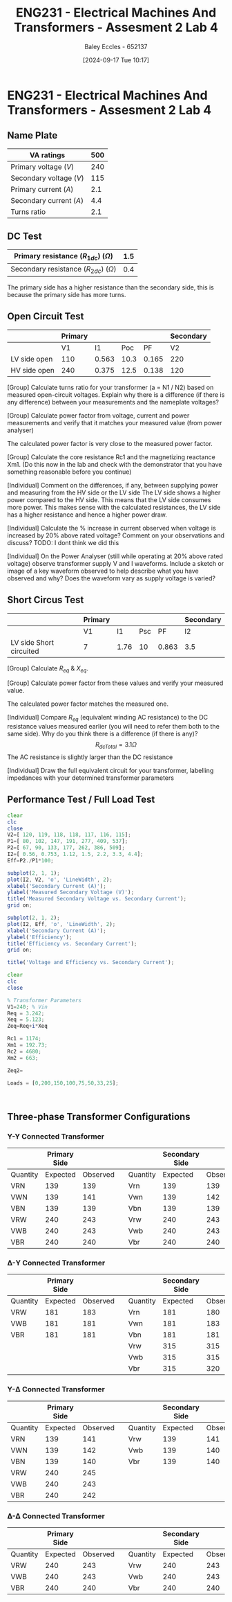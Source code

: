 :PROPERTIES:
:ID:       2efbfff1-5be0-4ca3-9a5c-4a2e0373d72d
:END:
#+title: ENG231 - Electrical Machines And Transformers - Assesment 2 Lab 4
#+date: [2024-09-17 Tue 10:17]
#+AUTHOR: Baley Eccles - 652137
#+FILETAGS: :Assignment:
#+STARTUP: latexpreview
#+LATEX_HEADER: \usepackage[a4paper, margin=2.5cm]{geometry}
#+LATEX_HEADER_EXTRA: \usepackage{minted}
#+LATEX_HEADER_EXTRA: \usepackage{fontspec}
#+LATEX_HEADER_EXTRA: \setmonofont{Iosevka}
#+LATEX_HEADER_EXTRA: \setminted{fontsize=\small, frame=single, breaklines=true}
#+LATEX_HEADER_EXTRA: \usemintedstyle{emacs}

* ENG231 - Electrical Machines And Transformers - Assesment 2 Lab 4
** Name Plate
#+ATTR_LATEX: :environment longtable :align |l|l|
|-------------------------+-----|
| VA ratings              | 500 |
|-------------------------+-----|
| Primary voltage ($V$)   | 240 |
|-------------------------+-----|
| Secondary voltage ($V$) | 115 |
|-------------------------+-----|
| Primary current ($A$)   | 2.1 |
|-------------------------+-----|
| Secondary current ($A$) | 4.4 |
|-------------------------+-----|
| Turns ratio             | 2.1 |
|-------------------------+-----|

** DC Test
#+ATTR_LATEX: :environment longtable :align |l|l|
|---------------------------------------------+-----|
| Primary resistance ($R_{1dc}$) ($\Omega$)   | 1.5 |
|---------------------------------------------+-----|
| Secondary resistance ($R_{2dc}$) ($\Omega$) | 0.4 |
|---------------------------------------------+-----|

The primary side has a higher resistance than the secondary side, this is because the primary side has more turns.
\begin{align*}
a&=2.1 \\
R_{eqHV}&=a^{2}R_2+R_1\\
R_{eqHV}&=3.242\Omega \\
R_{eqLV}&=(1/a)^{2}R_1+R_2\\
R_{eqLV}&=1.12\Omega \\
\end{align*}
** Open Circuit Test
#+ATTR_LATEX: :environment longtable :align |l|l|l|l|l|l|
|--------------+---------+-------+------+-------+-----------|
|              | Primary |       |      |       | Secondary |
|--------------+---------+-------+------+-------+-----------|
|              |      V1 |    I1 |  Poc |    PF |        V2 |
|--------------+---------+-------+------+-------+-----------|
| LV side open |     110 | 0.563 | 10.3 | 0.165 |       220 |
|--------------+---------+-------+------+-------+-----------|
| HV side open |     240 | 0.375 | 12.5 | 0.138 |       120 |
|--------------+---------+-------+------+-------+-----------|

[Group] Calculate turns ratio for your transformer (a = N1 / N2) based on measured open-circuit voltages. Explain why there is a difference (if there is any difference) between your measurements and the nameplate voltages?
\begin{align*}
&\textrm{LV side open} & &\textrm{HV side open} \\
a&=\frac{V_{2}}{V_{1}} & a&=\frac{V_{2}}{V_{1}} \\
a&=2 & a&=2
\end{align*}

[Group] Calculate power factor from voltage, current and power measurements and verify that it matches your measured value (from power analyser)
\begin{align*}
&\textrm{LV side open} & &\textrm{HV side open} \\
PF&=\frac{P_{oc}}{V_1I_1} & PF&=\frac{P_{oc}}{V_1I_1} \\
&=0.16631 & &= 0.13889
\end{align*}
The calculated power factor is very close to the measured power factor.

[Group] Calculate the core resistance Rc1 and the magnetizing reactance Xm1. (Do this now in the lab and check with the demonstrator that you have something reasonable before you continue)
\begin{align*}
&\textrm{LV side open} & &\textrm{HV side open} \\
R_{c1}&=\frac{V_1^2}{P_{oc}} & R_{c1}&=\frac{V_1^2}{P_{oc}} \\
&=1174.76\Omega & &=4680\Omega \\
X_{m1}&=\frac{V_1}{\sqrt{I_1^2+\left(\frac{V_1}{R_{c1}}\right)^2}} & X_{m1}&=\frac{V_1}{\sqrt{I_1^2+\left(\frac{V_1}{R_{c1}}\right)^2}} \\
&=192.73\Omega & &=633.92\Omega
\end{align*}

[Individual] Comment on the differences, if any, between supplying power and measuring from
the HV side or the LV side The LV side shows a higher power compared to the HV side. This means that the LV side consumes more power. This makes sense with the calculated resistances, the LV side has a higher resistance and hence a higher power draw.

[Individual] Calculate the % increase in current observed when voltage is increased by 20% above rated voltage? Comment on your observations and discuss?
TODO: I dont think we did this

[Individual] On the Power Analyser (still while operating at 20% above rated voltage) observe transformer supply V and I waveforms. Include a sketch or image of a key waveform observed to help describe what you have observed and why? Does the waveform vary as supply voltage is varied?
** Short Circus Test
#+ATTR_LATEX: :environment longtable :align |l|l|l|l|l|l|
|-------------------------+---------+------+-----+-------+-----------|
|                         | Primary |      |     |       | Secondary |
|-------------------------+---------+------+-----+-------+-----------|
|                         | V1      |   I1 | Psc |    PF | I2        |
|-------------------------+---------+------+-----+-------+-----------|
| LV side Short circuited | 7       | 1.76 |  10 | 0.863 | 3.5       |
|-------------------------+---------+------+-----+-------+-----------|

[Group] Calculate $R_{eq}$ & $X_{eq}$.
\begin{align*}
R_{eq}&=\frac{P_{sc}}{I_1^2} \\
&=3.228\Omega \\
X_{eq}&=\sqrt{\left(\frac{V_1}{I_1}\right)^2-R_{eq}^{2}} \\
&=5.123\Omega
\end{align*}

[Group] Calculate power factor from these values and verify your measured value.
\begin{align*}
PF&=\frac{P_{sc}}{V_1I_1} \\
&=0.81169
\end{align*}
The calculated power factor matches the measured one.

[Individual] Compare $R_{eq}$ (equivalent winding AC resistance) to the DC resistance values measured earlier (you will need to refer them both to the same side). Why do you think there is a difference (if there is any)?
\[R_{dcTotal}=3.1\Omega\]
The AC resistance is slightly larger than the DC resistance

[Individual] Draw the full equivalent circuit for your transformer, labelling impedances with your determined transformer parameters
[[file:~/UTAS/ENG231 - Electrical Machines And Transformers/Lab 4/Transformer.png]]

** Performance Test / Full Load Test
#+BEGIN_SRC octave :exports code :results output :session a
clear
clc
close
V2=[ 120, 119, 118, 118, 117, 116, 115];
P1=[ 80, 102, 147, 191, 277, 409, 537];
P2=[ 67, 90, 133, 177, 262, 386, 509];
I2=[ 0.56, 0.753, 1.12, 1.5, 2.2, 3.3, 4.4];
Eff=P2./P1*100;

subplot(2, 1, 1);
plot(I2, V2, 'o', 'LineWidth', 2);
xlabel('Secondary Current (A)');
ylabel('Measured Secondary Voltage (V)');
title('Measured Secondary Voltage vs. Secondary Current');
grid on;

subplot(2, 1, 2);
plot(I2, Eff, 'o', 'LineWidth', 2);
xlabel('Secondary Current (A)');
ylabel('Efficiency');
title('Efficiency vs. Secondary Current');
grid on;

title('Voltage and Efficiency vs. Secondary Current');
#+END_SRC

#+RESULTS:


#+BEGIN_SRC octave :exports code :results output :session a
clear
clc
close

% Transformer Parameters
V1=240; % Vin
Req = 3.242;
Xeq = 5.123;
Zeq=Req+i*Xeq

Rc1 = 1174;
Xm1 = 192.73;
Rc2 = 4680;
Xm2 = 663;

Zeq2=

Loads = [0,200,150,100,75,50,33,25];



#+END_SRC

#+RESULTS:

** Three-phase Transformer Configurations
*** Y-Y Connected Transformer
#+ATTR_LATEX: :environment longtable :align |l|l|l|l|l|l|l|
|----------+--------------+----------+---+----------+----------------+----------|
|          | Primary Side |          |   |          | Secondary Side |          |
|----------+--------------+----------+---+----------+----------------+----------|
| Quantity |     Expected | Observed |   | Quantity |       Expected | Observed |
|----------+--------------+----------+---+----------+----------------+----------|
| VRN      |          139 |      139 |   | Vrn      |            139 |      139 |
|----------+--------------+----------+---+----------+----------------+----------|
| VWN      |          139 |      141 |   | Vwn      |            139 |      142 |
|----------+--------------+----------+---+----------+----------------+----------|
| VBN      |          139 |      139 |   | Vbn      |            139 |      139 |
|----------+--------------+----------+---+----------+----------------+----------|
| VRW      |          240 |      243 |   | Vrw      |            240 |      243 |
|----------+--------------+----------+---+----------+----------------+----------|
| VWB      |          240 |      243 |   | Vwb      |            240 |      243 |
| VBR      |          240 |      240 |   | Vbr      |            240 |      240 |
|----------+--------------+----------+---+----------+----------------+----------|


*** \Delta-Y Connected Transformer
#+ATTR_LATEX: :environment longtable :align |l|l|l|l|l|l|l|
|----------+--------------+----------+---+----------+----------------+----------|
|          | Primary Side |          |   |          | Secondary Side |          |
|----------+--------------+----------+---+----------+----------------+----------|
| Quantity |     Expected | Observed |   | Quantity |       Expected | Observed |
|----------+--------------+----------+---+----------+----------------+----------|
| VRW      |          181 |      183 |   | Vrn      |            181 |      180 |
|----------+--------------+----------+---+----------+----------------+----------|
| VWB      |          181 |      181 |   | Vwn      |            181 |      183 |
|----------+--------------+----------+---+----------+----------------+----------|
| VBR      |          181 |      181 |   | Vbn      |            181 |      181 |
|----------+--------------+----------+---+----------+----------------+----------|
|          |              |          |   | Vrw      |            315 |      315 |
|----------+--------------+----------+---+----------+----------------+----------|
|          |              |          |   | Vwb      |            315 |      315 |
|----------+--------------+----------+---+----------+----------------+----------|
|          |              |          |   | Vbr      |            315 |      320 |
|----------+--------------+----------+---+----------+----------------+----------|

*** Y-\Delta Connected Transformer
#+ATTR_LATEX: :environment longtable :align |l|l|l|l|l|l|l|
|----------+--------------+----------+---+----------+----------------+----------|
|          | Primary Side |          |   |          | Secondary Side |          |
|----------+--------------+----------+---+----------+----------------+----------|
| Quantity |     Expected | Observed |   | Quantity |       Expected | Observed |
|----------+--------------+----------+---+----------+----------------+----------|
| VRN      |          139 |      141 |   | Vrw      |            139 |      141 |
|----------+--------------+----------+---+----------+----------------+----------|
| VWN      |          139 |      142 |   | Vwb      |            139 |      140 |
|----------+--------------+----------+---+----------+----------------+----------|
| VBN      |          139 |      140 |   | Vbr      |            139 |      140 |
|----------+--------------+----------+---+----------+----------------+----------|
| VRW      |          240 |      245 |   |          |                |          |
|----------+--------------+----------+---+----------+----------------+----------|
| VWB      |          240 |      243 |   |          |                |          |
|----------+--------------+----------+---+----------+----------------+----------|
| VBR      |          240 |      242 |   |          |                |          |
|----------+--------------+----------+---+----------+----------------+----------|

*** \Delta-\Delta Connected Transformer
#+ATTR_LATEX: :environment longtable :align |l|l|l|l|l|l|l|
|----------+--------------+----------+---+----------+----------------+----------|
|          | Primary Side |          |   |          | Secondary Side |          |
|----------+--------------+----------+---+----------+----------------+----------|
| Quantity |     Expected | Observed |   | Quantity |       Expected | Observed |
|----------+--------------+----------+---+----------+----------------+----------|
| VRW      |          240 |      243 |   | Vrw      |            240 |      243 |
|----------+--------------+----------+---+----------+----------------+----------|
| VWB      |          240 |      243 |   | Vwb      |            240 |      243 |
|----------+--------------+----------+---+----------+----------------+----------|
| VBR      |          240 |      240 |   | Vbr      |            240 |      240 |
|----------+--------------+----------+---+----------+----------------+----------|
